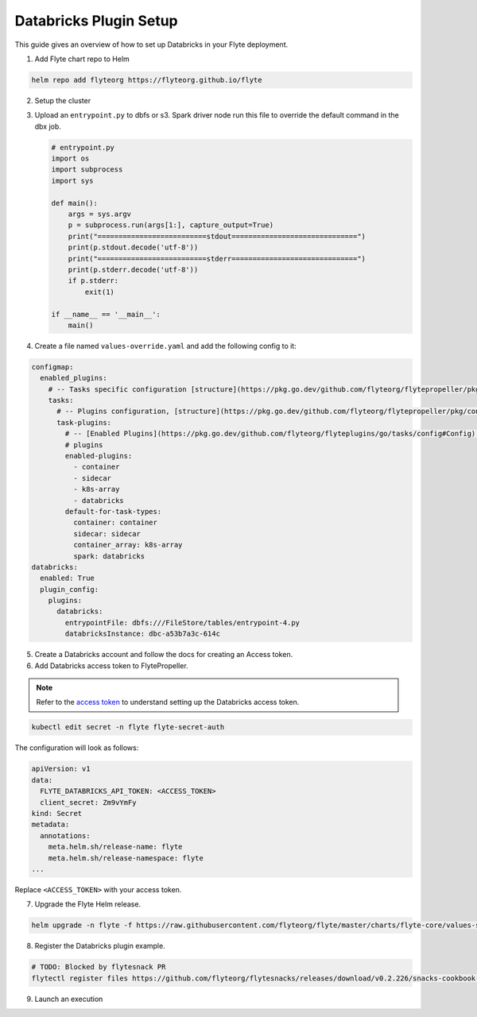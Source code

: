 .. _deployment-plugin-setup-webapi-databricks:

Databricks Plugin Setup
----------------------

This guide gives an overview of how to set up Databricks in your Flyte deployment.

1. Add Flyte chart repo to Helm

.. code-block::

 helm repo add flyteorg https://flyteorg.github.io/flyte


2. Setup the cluster

.. tabbed:: Sandbox

  * Start the sandbox cluster

    .. code-block:: bash

       flytectl sandbox start

  * Generate Flytectl sandbox config

    .. code-block:: bash

       flytectl config init

.. tabbed:: AWS/GCP

  * Make sure you have up and running flyte cluster in `AWS <https://docs.flyte.org/en/latest/deployment/aws/index.html#deployment-aws>`__ / `GCP <https://docs.flyte.org/en/latest/deployment/gcp/index.html#deployment-gcp>`__
  * Make sure you have correct kubeconfig and selected the correct kubernetes context
  * make sure you have the correct flytectl config at ~/.flyte/config.yaml

3. Upload an ``entrypoint.py`` to dbfs or s3. Spark driver node run this file to override the default command in the dbx job.

   .. code-block:: python

       # entrypoint.py
       import os
       import subprocess
       import sys

       def main():
           args = sys.argv
           p = subprocess.run(args[1:], capture_output=True)
           print("==========================stdout==============================")
           print(p.stdout.decode('utf-8'))
           print("==========================stderr==============================")
           print(p.stderr.decode('utf-8'))
           if p.stderr:
               exit(1)

       if __name__ == '__main__':
           main()


4. Create a file named ``values-override.yaml`` and add the following config to it:

.. code-block:: yaml

  configmap:
    enabled_plugins:
      # -- Tasks specific configuration [structure](https://pkg.go.dev/github.com/flyteorg/flytepropeller/pkg/controller/nodes/task/config#GetConfig)
      tasks:
        # -- Plugins configuration, [structure](https://pkg.go.dev/github.com/flyteorg/flytepropeller/pkg/controller/nodes/task/config#TaskPluginConfig)
        task-plugins:
          # -- [Enabled Plugins](https://pkg.go.dev/github.com/flyteorg/flyteplugins/go/tasks/config#Config). Enable sagemaker*, athena if you install the backend
          # plugins
          enabled-plugins:
            - container
            - sidecar
            - k8s-array
            - databricks
          default-for-task-types:
            container: container
            sidecar: sidecar
            container_array: k8s-array
            spark: databricks
  databricks:
    enabled: True
    plugin_config:
      plugins:
        databricks:
          entrypointFile: dbfs:///FileStore/tables/entrypoint-4.py
          databricksInstance: dbc-a53b7a3c-614c

5. Create a Databricks account and follow the docs for creating an Access token.

6. Add Databricks access token to FlytePropeller.

.. note::
        Refer to the `access token <https://docs.databricks.com/dev-tools/auth.html#databricks-personal-access-tokens>`__ to understand setting up the Databricks access token.

.. code-block:: bash

    kubectl edit secret -n flyte flyte-secret-auth

The configuration will look as follows:

.. code-block:: yaml

    apiVersion: v1
    data:
      FLYTE_DATABRICKS_API_TOKEN: <ACCESS_TOKEN>
      client_secret: Zm9vYmFy
    kind: Secret
    metadata:
      annotations:
        meta.helm.sh/release-name: flyte
        meta.helm.sh/release-namespace: flyte
    ...

Replace ``<ACCESS_TOKEN>`` with your access token.

7. Upgrade the Flyte Helm release.

.. code-block:: bash

    helm upgrade -n flyte -f https://raw.githubusercontent.com/flyteorg/flyte/master/charts/flyte-core/values-sandbox.yaml -f values-override.yaml flyteorg/flyte-core

8. Register the Databricks plugin example.

.. code-block:: bash

  # TODO: Blocked by flytesnack PR
  flytectl register files https://github.com/flyteorg/flytesnacks/releases/download/v0.2.226/snacks-cookbook-external_services-snowflake.tar.gz --archive -p flytesnacks -d development


9.  Launch an execution

.. tabbed:: Flyte Console

  * Navigate to Flyte Console's UI (e.g. `sandbox <http://localhost:30081/console>`_) and find the workflow.
  * Click on `Launch` to open up the launch form.
  * Submit the form.

.. tabbed:: Flytectl

  * Retrieve an execution form in the form of a yaml file:

    .. code-block:: bash

       flytectl get launchplan --config ~/.flyte/flytectl.yaml --project flytesnacks --domain development snowflake.workflows.example.snowflake_wf  --latest --execFile exec_spec.yaml --config ~/.flyte/flytectl.yaml

  * Launch! 🚀

    .. code-block:: bash

       flytectl --config ~/.flyte/flytectl.yaml create execution -p <project> -d <domain> --execFile ~/exec_spec.yaml